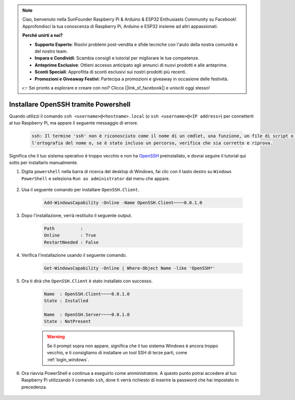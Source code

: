 .. note::

    Ciao, benvenuto nella SunFounder Raspberry Pi & Arduino & ESP32 Enthusiasts Community su Facebook! Approfondisci la tua conoscenza di Raspberry Pi, Arduino e ESP32 insieme ad altri appassionati.

    **Perché unirti a noi?**

    - **Supporto Esperto**: Risolvi problemi post-vendita e sfide tecniche con l'aiuto della nostra comunità e del nostro team.
    - **Impara e Condividi**: Scambia consigli e tutorial per migliorare le tue competenze.
    - **Anteprime Esclusive**: Ottieni accesso anticipato agli annunci di nuovi prodotti e alle anteprime.
    - **Sconti Speciali**: Approfitta di sconti esclusivi sui nostri prodotti più recenti.
    - **Promozioni e Giveaway Festivi**: Partecipa a promozioni e giveaway in occasione delle festività.

    👉 Sei pronto a esplorare e creare con noi? Clicca [|link_sf_facebook|] e unisciti oggi stesso!

.. _openssh_powershell:

Installare OpenSSH tramite Powershell
========================================

Quando utilizzi il comando ``ssh <username>@<hostname>.local`` (o ``ssh <username>@<IP address>``) per connetterti al tuo Raspberry Pi, ma appare il seguente messaggio di errore.

    .. code-block::

        ssh: Il termine 'ssh' non è riconosciuto come il nome di un cmdlet, una funzione, un file di script o un programma eseguibile. Verifica
        l'ortografia del nome o, se è stato incluso un percorso, verifica che sia corretto e riprova.


Significa che il tuo sistema operativo è troppo vecchio e non ha `OpenSSH <https://learn.microsoft.com/en-us/windows-server/administration/openssh/openssh_install_firstuse?tabs=gui>`_ preinstallato, e dovrai seguire il tutorial qui sotto per installarlo manualmente.

#. Digita ``powershell`` nella barra di ricerca del desktop di Windows, fai clic con il tasto destro su ``Windows PowerShell`` e seleziona ``Run as administrator`` dal menu che appare.

    .. image:: img/powershell_ssh.png
        :align: center

#. Usa il seguente comando per installare ``OpenSSH.Client``.

    .. code-block::

        Add-WindowsCapability -Online -Name OpenSSH.Client~~~~0.0.1.0

#. Dopo l'installazione, verrà restituito il seguente output.

    .. code-block::

        Path          :
        Online        : True
        RestartNeeded : False

#. Verifica l'installazione usando il seguente comando.

    .. code-block::

        Get-WindowsCapability -Online | Where-Object Name -like 'OpenSSH*'

#. Ora ti dirà che ``OpenSSH.Client`` è stato installato con successo.

    .. code-block::

        Name  : OpenSSH.Client~~~~0.0.1.0
        State : Installed

        Name  : OpenSSH.Server~~~~0.0.1.0
        State : NotPresent

    .. warning:: 
        Se il prompt sopra non appare, significa che il tuo sistema Windows è ancora troppo vecchio, e ti consigliamo di installare un tool SSH di terze parti, come :ref:`login_windows`.

#. Ora riavvia PowerShell e continua a eseguirlo come amministratore. A questo punto potrai accedere al tuo Raspberry Pi utilizzando il comando ``ssh``, dove ti verrà richiesto di inserire la password che hai impostato in precedenza.

    .. image:: img/powershell_login.png
